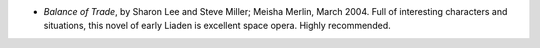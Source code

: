 .. title: Recent Reading
.. slug: 2004-04-09
.. date: 2004-04-09 00:00:00 UTC-05:00
.. tags: old blog,recent reading
.. category: oldblog
.. link: 
.. description: 
.. type: text


+ *Balance of Trade*, by Sharon Lee and Steve Miller; Meisha Merlin,
  March 2004.  Full of interesting characters and situations, this novel
  of early Liaden is excellent space opera.  Highly recommended.
